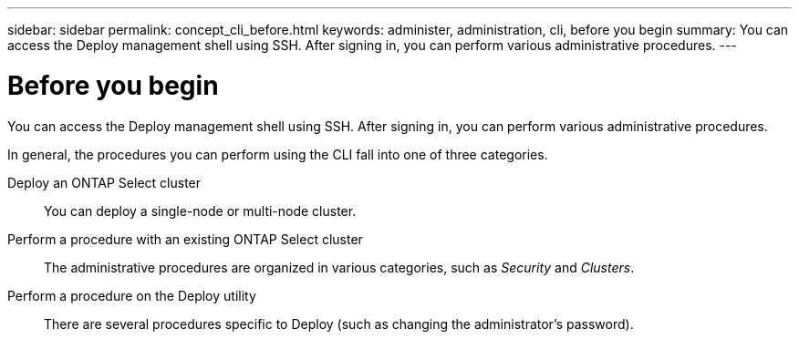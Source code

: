 ---
sidebar: sidebar
permalink: concept_cli_before.html
keywords: administer, administration, cli, before you begin
summary: You can access the Deploy management shell using SSH. After signing in, you can perform various administrative procedures.
---

= Before you begin
:hardbreaks:
:nofooter:
:icons: font
:linkattrs:
:imagesdir: ./media/

[.lead]
You can access the Deploy management shell using SSH. After signing in, you can perform various administrative procedures.

In general, the procedures you can perform using the CLI fall into one of three categories.

Deploy an ONTAP Select cluster::
You can deploy a single-node or multi-node cluster.

Perform a procedure with an existing ONTAP Select cluster::
The administrative procedures are organized in various categories, such as _Security_ and _Clusters_.

Perform a procedure on the Deploy utility::
There are several procedures specific to Deploy (such as changing the administrator's password).
